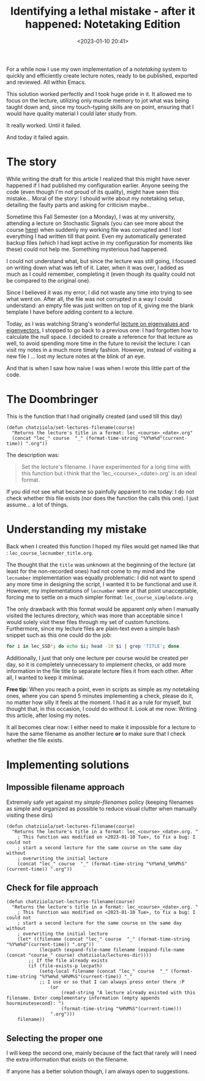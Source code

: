 #+TITLE: Identifying a lethal mistake - after it happened: Notetaking Edition
#+DATE: <2023-01-10 20:41>
#+DESCRIPTION: How I lost a lecture (twice) and put the blame on me (human error) instead of pointing at the faulty part of my code.
#+FILETAGS:  elisp


For a while now I use my own implementation of a /notetaking/ system to quickly
and efficiently create lecture notes, ready to be published, exported and
reviewed. All within Emacs.

This solution worked perfectly and I took huge pride in it. It allowed me to
focus on the lecture, utilizing only muscle memory to jot what was being taught
down and, since my touch-typing skills are on point, ensuring that I would have
quality material I could later study from.

It really worked.
Until it failed.

And today it failed again.

* The story
#+begin_note
While writing the draft for this article I realized that this might have never
happened if I had published my configuration earlier. Anyone seeing the code
(even though I'm not proud of its quality), might have seen this mistake...
Moral of the story: I should write about my notetaking setup, detailing the
faulty parts and asking for criticism maybe...
#+end_note

Sometime this Fall Semester (on a Monday), I was at my university, attending a
lecture on Stochastic Signals (you can see more about the course [[file:lectures/auth/ssd/index.org][here]]) when
suddenly my working file was corrupted and I lost everything I had written
till that point. Even my automatically generated backup files (which I had kept
active in my configuration for moments like these) could not help me. Something
mysterious had happened.

I could not understand what, but since the lecture was still going, I focused on
writing down what was left of it. Later, when it was over, I added as much as I
could remember, completing it (even though its quality could not be compared to
the original one).

Since I believed it was my error, I did not waste any time into trying to see
what went on. After all, the file was not corrupted in a way I could understand:
an empty file was just written on top of it, giving me the blank template I have
before adding content to a lecture.

Today, as I was watching Strang's wonderful [[https://www.youtube.com/watch?v=cdZnhQjJu4I&ab_channel=MITOpenCourseWare][lecture on eigenvalues and
eigenvectors]], I stopped to go back to a previous one: I had forgotten how to
calculate the null space. I decided to create a reference for that lecture as
well, to avoid spending more time in the future to revisit the lecture: I can
visit my notes in a much more timely fashion. However, instead of visiting a new
file I ... lost my lecture notes at the blink of an eye.

And that is when I saw how naive I was when I wrote this little part of the code.

* The Doombringer
This is the function that I had originally created (and used till this day)
#+begin_src elisp
(defun chatziiola/set-lectures-filename(course)
  "Returns the lecture's title in a format: lec_<course>_<date>.org"
  (concat "lec_" course  "_" (format-time-string "%Y%m%d"(current-time)) ".org"))
#+end_src

The description was:
#+begin_quote
Set the lecture's filename. I have experimented for a long time with this
function but i think that the 'lec_<course>_<date>.org' is an ideal format.
#+end_quote

If you did not see what became so painfully apparent to me today: I do not check
whether this file exists (nor does the function the calls this one). I just
assume... a lot of things.

* Understanding my mistake
Back when I created this function I hoped my files would get named like that :
 ~lec_course_lecnumber_title.org~.

The thought that the ~title~ was unknown at the beginning of the lecture (at least
for the non-recorded ones) had not come to my mind and the ~lecnumber~
implementation was equally problematic: I did not want to spend any more time in
designing the script, I wanted it to be functional and use it. However, my
implementations of ~lecnumber~ were at that point unacceptable, forcing me to
settle on a much simpler format: ~lec_course_simpledate.org~

The only drawback with this format would be apparent only when I manually
visited the lectures directory, which was more than acceptable since I would
solely visit these files through my set of custom functions. Furthermore, since
my lecture files are plain-text even a simple bash snippet such as this one
could do the job:
#+begin_src bash
for i in lec_SSD*; do echo $i; head -10 $i | grep 'TITLE'; done 
#+end_src

Additionally, I just that only one lecture per course would be created per day,
so it is completely unnecessary to implement checks, or add more information in
the file title to separate lecture files it from each other. After all, I wanted
to keep it minimal.

#+begin_note
*Free tip:* When you reach a point, even in scripts as simple as my notetaking
ones, where you can spend 5 minutes implementing a check, please do it, no
matter how silly it feels at the moment. I had it as a rule for myself, but
thought that, in this occasion, I could do without it. Look at me now: Writing
this article, after losing my notes.
#+end_note

It all becomes clear now: I either need to make it impossible for a lecture to
have the same filename as another lecture *or* to make sure that I check whether
the file exists.

* Implementing solutions
** Impossible filename approach
Extremely safe yet against my /simple-filenames/ policy (keeping filenames as
simple and organized as possible to reduce visual clutter when manually visiting
these dirs)
#+begin_src elisp
(defun chatziiola/set-lectures-filename(course)
  "Returns the lecture's title in a format: lec_<course>_<date>.org. "
    ; This function was modified on <2023-01-10 Tue>, to fix a bug: I could not
    ; start a second lecture for the same course on the same day without
    ; overwriting the initial lecture
    (concat "lec_" course  "_" (format-time-string "%Y%m%d_%H%M%S"(current-time)) ".org"))
#+end_src

** Check for file approach
#+begin_src elisp
(defun chatziiola/set-lectures-filename(course)
  "Returns the lecture's title in a format: lec_<course>_<date>.org. "
    ; This function was modified on <2023-01-10 Tue>, to fix a bug: I could not
    ; start a second lecture for the same course on the same day without
    ; overwriting the initial lecture
    (let* ((filename (concat "lec_" course  "_" (format-time-string "%Y%m%d"(current-time)) ".org"))
            (lecpath (expand-file-name filename (expand-file-name (concat "course_" course) chatziiola/lectures-dir))))
        ;; If the file already exists
        (if (file-exists-p lecpath)
            (setq-local filename (concat "lec_" course  "_" (format-time-string "%Y%m%d_%H%M%S"(current-time)) "_"
            ;; I use or so that I can always press enter there :P
                (or 
                    (read-string "A lecture already existed with this filename. Enter complementary information (empty appends hourminutesecond): ")
                    (format-time-string "%H%M%S"(current-time)))
                ".org")))
    filename))
#+end_src

** Selecting the proper one
I will keep the second one, mainly because of the fact that rarely will I need
the extra information that exists on the filename.

If anyone has a better solution though, I am always open to suggestions.
